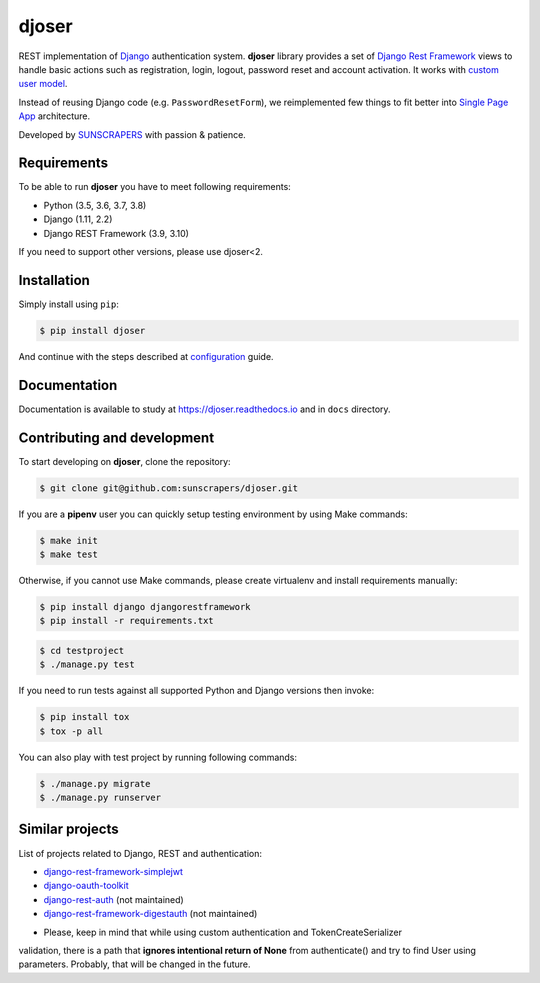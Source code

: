 ======
djoser
======

.. image:: https://img.shields.io/pypi/v/djoser.svg
   :target: https://pypi.org/project/djoser

.. image:: https://img.shields.io/travis/sunscrapers/djoser/master.svg
   :target: https://travis-ci.org/sunscrapers/djoser

.. image:: https://img.shields.io/codecov/c/github/sunscrapers/djoser.svg
   :target: https://codecov.io/gh/sunscrapers/djoser

.. image:: https://api.codacy.com/project/badge/Grade/c9bf80318d2741e5bb63912a5e0b32dc
   :alt: Codacy Badge
   :target: https://app.codacy.com/app/dekoza/djoser?utm_source=github.com&utm_medium=referral&utm_content=sunscrapers/djoser&utm_campaign=Badge_Grade_Dashboard

.. image:: https://img.shields.io/pypi/dm/djoser
   :target: https://img.shields.io/pypi/dm/djoser


REST implementation of `Django <https://www.djangoproject.com/>`_ authentication
system. **djoser** library provides a set of `Django Rest Framework <https://www.django-rest-framework.org/>`_
views to handle basic actions such as registration, login, logout, password
reset and account activation. It works with
`custom user model <https://docs.djangoproject.com/en/dev/topics/auth/customizing/>`_.

Instead of reusing Django code (e.g. ``PasswordResetForm``), we reimplemented
few things to fit better into `Single Page App <https://en.wikipedia.org/wiki/Single-page_application>`_
architecture.

Developed by `SUNSCRAPERS <http://sunscrapers.com/>`_ with passion & patience.

.. image:: https://asciinema.org/a/94J4eG2tSBD2iEfF30a6vGtXw.png
  :target: https://asciinema.org/a/94J4eG2tSBD2iEfF30a6vGtXw

Requirements
============

To be able to run **djoser** you have to meet following requirements:

- Python (3.5, 3.6, 3.7, 3.8)
- Django (1.11, 2.2)
- Django REST Framework (3.9, 3.10)

If you need to support other versions, please use djoser<2.

Installation
============

Simply install using ``pip``:

.. code-block:: bash

    $ pip install djoser

And continue with the steps described at
`configuration <https://djoser.readthedocs.io/en/latest/getting_started.html#configuration>`_
guide.

Documentation
=============

Documentation is available to study at
`https://djoser.readthedocs.io <https://djoser.readthedocs.io>`_
and in ``docs`` directory.

Contributing and development
============================

To start developing on **djoser**, clone the repository:

.. code-block:: bash

    $ git clone git@github.com:sunscrapers/djoser.git

If you are a **pipenv** user you can quickly setup testing environment by
using Make commands:

.. code-block:: bash

    $ make init
    $ make test

Otherwise, if you cannot use Make commands, please create virtualenv and install
requirements manually:

.. code-block:: bash

    $ pip install django djangorestframework
    $ pip install -r requirements.txt

.. code-block:: bash

    $ cd testproject
    $ ./manage.py test

If you need to run tests against all supported Python and Django versions then invoke:

.. code-block:: bash

    $ pip install tox
    $ tox -p all

You can also play with test project by running following commands:

.. code-block:: bash

    $ ./manage.py migrate
    $ ./manage.py runserver

Similar projects
================

List of projects related to Django, REST and authentication:

- `django-rest-framework-simplejwt <https://github.com/davesque/django-rest-framework-simplejwt>`_
- `django-oauth-toolkit <https://github.com/evonove/django-oauth-toolkit>`_
- `django-rest-auth <https://github.com/Tivix/django-rest-auth>`_ (not maintained)
- `django-rest-framework-digestauth <https://github.com/juanriaza/django-rest-framework-digestauth>`_ (not maintained)

* Please, keep in mind that while using custom authentication and TokenCreateSerializer 
validation, there is a path that **ignores intentional return of None** from authenticate() 
and try to find User using parameters. Probably, that will be changed in the future. 